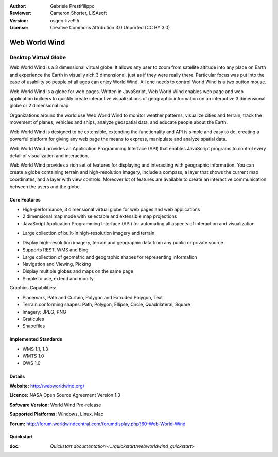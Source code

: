 :Author: Gabriele Prestifilippo
:Reviewer: Cameron Shorter, LISAsoft
:Version: osgeo-live9.5
:License: Creative Commons Attribution 3.0 Unported (CC BY 3.0)

.. Cameron Comment:
.. Logo size needs to be 125x125 pixles (Currently it is 250x250)
.. Cameron Comment:
.. The logo for Web World Wind, and World Wind Java are the same. 
.. I suggest making them different.

.. Gabriele Comment: Resized the logo and add the "WWW" in the web version. Even If i'm waiting to have an official one that will come   .. soon.

.. image:: ../../images/project_logos/logoNasaWWW.png
  :alt: project logo
  :align: right
  :target: http://webworldwind.org/

.. Cameron Comment:
.. I notice you are using terms:
.. "Java World Wind" and "World Wind Java"
.. My vote would be to use "World Wind Java" and "World Wind Web", as I feel
.. is provides better branding, but this is your call
.. Gabriele Comment: As for now the official one is "Web World Wind", so let's use this and "Java World Wind"

Web World Wind
================================================================================

Desktop Virtual Globe
~~~~~~~~~~~~~~~~~~~~~~~~~~~~~~~~~~~~~~~~~~~~~~~~~~~~~~~~~~~~~~~~~~~~~~~~~~~~~~~~

.. Cameron Comment:
  This introduction doesn't sell Web World Wind very well to a new
  GIS user. Users should be able to understand why select World Wind over
  similar products such as Cesium, QGIS, GRASS etc (based on their OSGeo-Live
  descriptions).
  Refer to writing guidelines:https://svn.osgeo.org/osgeo/livedvd/gisvm/trunk/doc/en/overview/postgis_overview.rst which include:
  Address user questions of "What does the application do?",
  "When would I use it?", "Why would I use it over other applications?",
  "How mature is the application and how widely deployed is it?".
  Don't mention licence or open source in this section.
  Target audience is a GIS practitioner or student who is new to Open Source.
  * First sentence should explain the application.
  * Usually the application domain will not be familiar to readers. So the
    next line or two should explain the domain. Eg: For GeoKettle, the next
    line or two should explain what GoeSpatial Business Intelligence is.
  * Remaining paragraph or 2 in this overview section should provide a
    wider description and advantages from a user perspective.
  * Try to avoid acronyms. Assume very basic technical understanding of users.
    Ie, say "3 Dimentional" instead of "3D", and "Library" is usually better
    than "Application Program Interface" or "API".

Web World Wind is a 3 dimensional virtual globe. It allows any user to zoom from satellite altitude into any place on Earth and experience the Earth in visually rich 3 dimensional, just as if they were really there. 
Particular focus was put into the ease of usability so people of all ages can enjoy World Wind. All one needs to control World Wind is a two button mouse. 


.. Cameron comment: there is overlap between introduction setence and following
   body. Try not to repeat yourself. I've removed reference to "open source".
   All applications on OSGeo-Live are Open Source.

Web World Wind is a globe for web pages. Written in JavaScript, Web World Wind enables web page and web application builders to quickly create interactive visualizations of geographic information on an interactive 3 dimensional globe or 2 dimensional map.

Organizations around the world use Web World Wind to monitor weather patterns, visualize cities and terrain, track the movement of planes, vehicles and ships, analyze geospatial data, and educate people about the Earth.

Web World Wind is designed to be extensible, extending the functionality and API is simple and easy to do, creating a powerful platform for giving any web page the means to express, manipulate and analyze spatial data.

Web World Wind provides an Application Programming Interface (API) that enables JavaScript programs to control every detail of visualization and interaction. 

.. Cameron Comment: Following line can be removed. (It is covered at the bottom)

.. Web World Wind runs on all major operating systems, desktop and mobile devices, and web browsers.

.. Cameron Comment: Following sentence doesn't help user understand what
   World Wind offers. Suggest getting ideas from World Wind demos.

Web World Wind provides a rich set of features for displaying and interacting with geographic information.
You can create a globe containing terrain and high-resolution imagery, include a compass, a layer that shows the current map coordinates, and a layer with view controls. Moreover lot of features are available to create an interactive communication between the users and the globe.

.. Gabriele Comment: I didn't want to put too much effort on the features provided since they are mentioned as a list, and listing them    .. one by one would create a too long explanation. I tried then to stay a bit general here.


.. Cameron Comment:
  Provide a image of the application which will typically be a screen shot
  or a collage of screen shots.
  Store image in
  images/screenshots/1024x768/<application>_<name>.png . Eg: udig_main_page.png
  Screenshots should be captured from a 1024x768 display.
  Don't include the desktop background as this changes with each release
  and will become dated.
  
.. image:: ../../images/screenshots/1024x768/webworldwind_main.png
 :scale: 50 %
 :alt: Web World Wind Example
 :align: left

Core Features
--------------------------------------------------------------------------------

.. Cameron Comment: "WGS84" is a technical term which shouldn't be included
  without explaination. I suggest it be removed rather than explained.

* High-performance, 3 dimensional virtual globe for web pages and web applications
* 2 dimensional map mode with selectable and extensible map projections
* JavaScript Application Programming Interface (API) for automating all aspects of interaction and visualization

.. Cameron Comment: I assume we won't have space for all the built in imagery
.. on OSGeo-Live. It is also not typical to provide large datasets with a 
.. download, but rather to provide separately.
.. Gabriele Comment: They are automatically downloaded upon available connection and stored in browser cache  
.. temporarily, maybe we can avoid to show this point.

* Large collection of built-in high-resolution imagery and terrain

.. Cameron Comment: How is the imagery displayed? What standard format is being
.. used? WMS. Anything else? 
.. Gabriele Comment: Apart from WMS it supports normal images (JPG, PNG) which could be georeferenced, so no standards.

* Display high-resolution imagery, terrain and geographic data from any public or private source
* Supports REST, WMS and Bing
* Large collection of geometric and geographic shapes for representing information
* Navigation and Viewing, Picking
* Display multiple globes and maps on the same page
* Simple to use, extend and modify

Graphics Capabilities:

* Placemark, Path and Curtain, Polygon and Extruded Polygon, Text
* Terrain conforming shapes: Path, Polygon, Ellipse, Circle, Quadrilateral, Square
* Imagery: JPEG, PNG
* Graticules
* Shapefiles

Implemented Standards
--------------------------------------------------------------------------------

.. Cameron Comment: Which versions of WMS are supported? 1.1? 1.3? Suggest say
.. "WMS 1.1,1.3" if that is correct.

* WMS 1.1, 1.3
* WMTS 1.0
* OWS 1.0

.. Gabriele Comment: Yes, it supports 1.1 and 1.3

Details
--------------------------------------------------------------------------------

**Website:** http://webworldwind.org/

**Licence:** NASA Open Source Agreement Version 1.3

.. Cameron Comment: I don't believe that Web World Wind should be made
  publicly visible until it has a version number. Even if that number
  is something like 0.1beta1.
.. Gabriele Comment: We are working on that, hope to have that version asap.

**Software Version:** World Wind Pre-release

**Supported Platforms:** Windows, Linux, Mac

**Forum:** http://forum.worldwindcentral.com/forumdisplay.php?60-Web-World-Wind

Quickstart
--------------------------------------------------------------------------------

:doc: `Quickstart documentation <../quickstart/webworldwind_quickstart>`